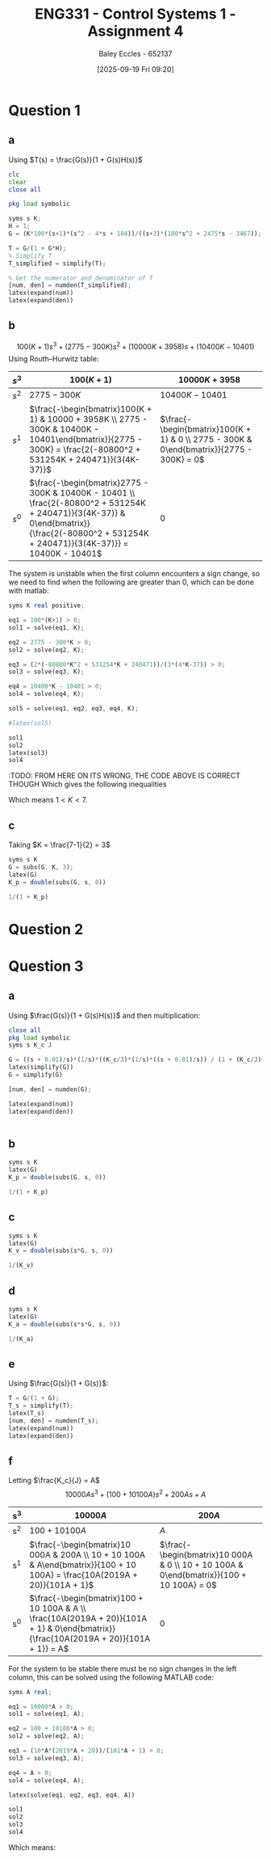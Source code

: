 :PROPERTIES:
:ID:       3eb76f9d-5112-49a0-8b21-8976591d6fd6
:END:
#+title: ENG331 - Control Systems 1 - Assignment 4
#+date: [2025-09-19 Fri 09:20]
#+AUTHOR: Baley Eccles - 652137
#+FILETAGS: :Assignment:UTAS:2025:
#+LATEX_HEADER: \usepackage[a4paper, margin=2cm]{geometry}
#+LATEX_HEADER_EXTRA: \usepackage{minted}
#+LATEX_HEADER_EXTRA: \usepackage{fontspec}
#+LATEX_HEADER_EXTRA: \setmonofont{Iosevka}
#+LATEX_HEADER_EXTRA: \setminted{fontsize=\small, frame=single, breaklines=true}
#+LATEX_HEADER_EXTRA: \usemintedstyle{emacs}
#+LATEX_HEADER_EXTRA: \usepackage{float}
#+LATEX_HEADER_EXTRA: \usepackage[final]{pdfpages}
#+LATEX_HEADER_EXTRA: \setlength{\parindent}{0pt}
#+LATEX_HEADER_EXTRA: \setlength{\parskip}{1em}

* Question 1
** a
Using $T(s) = \frac{G(s)}{1 + G(s)H(s)}$
\begin{align*}
G(s) &= \frac{K100(s+1)(s^2 - 4s + 104)}{(s+3)(100s^2 + 2475s - 3467)} \textrm{ and } H(s) = 1 \\
T(s) &= \frac{\frac{K100(s+1)(s^2 - 4s + 104}{(s+3)(100s^2 + 2475s - 3467)}}{1 + \frac{K100(s+1)(s^2 - 4s + 104}{(s+3)(100s^2 + 2475s - 3467)}1} \\
T(s) &= \frac{100 K s^{3} - 300 K s^{2} + 10000 K s + 10400 K}{100 K s^{3}  + 100 s^{3} - 300 K s^{2} + 2775 s^{2} + 10000 K s + 3958 s - 10401  + 10400 K}
\end{align*}
#+BEGIN_SRC octave :exports code :results output :session Q1
clc
clear
close all

pkg load symbolic

syms s K;
H = 1;
G = (K*100*(s+1)*(s^2 - 4*s + 104))/((s+3)*(100*s^2 + 2475*s - 3467));

T = G/(1 + G*H);
% Simplify T
T_simplified = simplify(T);

% Get the numerator and denominator of T
[num, den] = numden(T_simplified);
latex(expand(num))
latex(expand(den))

#+END_SRC

#+RESULTS:
: Symbolic pkg v3.2.2: Python communication link active, SymPy v1.14.0.
: 100 K s^{3} - 300 K s^{2} + 10000 K s + 10400 K
: 100 K s^{3} - 300 K s^{2} + 10000 K s + 10400 K + 100 s^{3} + 2775 s^{2} + 3958 s - 10401

** b
\[100(K + 1) s^{3} +  (2775 - 300 K)s^{2} + (10000 K + 3958) s + (10400 K - 10401)\]
Using Routh–Hurwitz table:
#+ATTR_LATEX: :align |c|c|c|
|-------+---------------------------------------------------------------------------------------------------------------------------------------------------------------------------------------------+------------------------------------------------------------------------------------------|
| $s^3$ | $100(K+1)$                                                                                                                                                                                  | $10000K + 3958$                                                                          |
|-------+---------------------------------------------------------------------------------------------------------------------------------------------------------------------------------------------+------------------------------------------------------------------------------------------|
| $s^2$ | $2775 - 300K$                                                                                                                                                                               | $10400K - 10401$                                                                         |
|-------+---------------------------------------------------------------------------------------------------------------------------------------------------------------------------------------------+------------------------------------------------------------------------------------------|
| $s^1$ | $\frac{-\begin{bmatrix}100(K + 1) & 10000 + 3958K \\ 2775 - 300K & 10400K - 10401\end{bmatrix}}{2775 - 300K} = \frac{2(-80800^2 + 531254K + 240471)}{3(4K-37)}$                             | $\frac{-\begin{bmatrix}100(K + 1) & 0 \\ 2775 - 300K & 0\end{bmatrix}}{2775 - 300K} = 0$ |
|-------+---------------------------------------------------------------------------------------------------------------------------------------------------------------------------------------------+------------------------------------------------------------------------------------------|
| $s^0$ | $\frac{-\begin{bmatrix}2775 - 300K & 10400K - 10401 \\ \frac{2(-80800^2 + 531254K + 240471)}{3(4K-37)} & 0\end{bmatrix}}{\frac{2(-80800^2 + 531254K + 240471)}{3(4K-37)}} = 10400K - 10401$ | $0$                                                                                      |
|-------+---------------------------------------------------------------------------------------------------------------------------------------------------------------------------------------------+------------------------------------------------------------------------------------------|

The system is unstable when the first column encounters a sign change, so we need to find when the following are greater than 0, which can be done with matlab:
#+BEGIN_SRC octave :exports code :results output :session Q1
syms K real positive;

eq1 = 100*(K+1) > 0;
sol1 = solve(eq1, K);

eq2 = 2775 - 300*K > 0;
sol2 = solve(eq2, K);

eq3 = (2*(-80800*K^2 + 531254*K + 240471))/(3*(4*K-37)) > 0;
sol3 = solve(eq3, K);

eq4 = 10400*K - 10401 > 0;
sol4 = solve(eq4, K);

sol5 = solve(eq1, eq2, eq3, eq4, K);

#latex(sol5)

sol1
sol2
latex(sol3)
sol4
#+END_SRC

#+RESULTS:
: sol1 = {}(0x0)
: sol2 = (sym) K < 37/4
: K < \frac{37}{4} \wedge \frac{265627}{80800} + \frac{\sqrt{89987759929}}{80800} < K
: sol4 = (sym)
: 
:   10401    
:   ───── < K
:   10400
:TODO: FROM HERE ON ITS WRONG, THE CODE ABOVE IS CORRECT THOUGH
Which gives the following inequalities
\begin{align*}
K &< 37/4 = 9.25\\
K &< \frac{37}{4} \wedge \frac{265627}{80800} + \frac{\sqrt{89987759929}}{80800} \approx 7
K &> \frac{10401}{10400} \approx 1
\end{align*}

Which means $1 < K < 7$.

** c
Taking $K = \frac{7-1}{2} = 3$
\begin{align*}
K_p &= \lim_{s\rightarrow 0}G(s) = \frac{300 \left(s + 1\right) \left(s^{2} - 4 s + 104\right)}{\left(s + 3\right) \left(100 s^{2} + 2475 s - 3467\right)} = -3 \\
e_{step}(\infty) &= \frac{1}{1 + K_p} \\
e_{step}(\infty) &= \frac{1}{1 - 3} = -0.5\\
\end{align*}


#+BEGIN_SRC octave :exports code :results output :session Q1
syms s K
G = subs(G, K, 3);
latex(G)
K_p = double(subs(G, s, 0))

1/(1 + K_p)
#+END_SRC

#+RESULTS:
: \frac{300 \left(s + 1\right) \left(s^{2} - 4 s + 104\right)}{\left(s + 3\right) \left(100 s^{2} + 2475 s - 3467\right)}
: K_p = -2.9997
: ans = -0.5001

* Question 2

* Question 3
** a
Using $\frac{G(s)}{1 + G(s)H(s)}$ and then multiplication:
\begin{align*}
\frac{\theta_0(s)}{\theta_c(s) - \theta_0(s)} &= \frac{s + 0.01}{s}\cdot\frac{1}{s}\cdot\frac{\frac{K_c}{s}\frac{1}{s}\frac{s + 0.01}{s}}{1 + \frac{K_c}{s}\frac{1}{s}\frac{s + 0.01}{s}} \\
\frac{\theta_0(s)}{\theta_c(s) - \theta_0(s)} &= \frac{10000 K_{c} s^{2} + 200 K_{c} s + K_{c}}{10000 J s^{4} + 10000 K_{c} s^{3} + 100 K_{c} s^{2}}
\end{align*}


#+BEGIN_SRC octave :exports code :results output :session Q3
close all
pkg load symbolic
syms s K_c J

G = ((s + 0.01)/s)*(1/s)*((K_c/J)*(1/s)*((s + 0.01)/s)) / (1 + (K_c/J)*(1/s)*((s + 0.01)/s));
latex(simplify(G))
G = simplify(G)

[num, den] = numden(G);

latex(expand(num))
latex(expand(den))


#+END_SRC

#+RESULTS:
#+begin_example
warning: passing floating-point values to sym is dangerous, see "help sym"
warning: called from
    double_to_sym_heuristic at line 50 column 7
    sym at line 384 column 13
    plus at line 53 column 5

warning: passing floating-point values to sym is dangerous, see "help sym"
warning: called from
    double_to_sym_heuristic at line 50 column 7
    sym at line 384 column 13
    plus at line 53 column 5

warning: passing floating-point values to sym is dangerous, see "help sym"
warning: called from
    double_to_sym_heuristic at line 50 column 7
    sym at line 384 column 13
    plus at line 53 column 5
\frac{K_{c} \left(100 s + 1\right)^{2}}{100 s^{2} \left(100 J s^{2} + K_{c} \left(100 s + 1\right)\right)}
G = (sym)

                          2          
           K_c⋅(100⋅s + 1)           
  ───────────────────────────────────
       2 ⎛       2                  ⎞
  100⋅s ⋅⎝100⋅J⋅s  + K_c⋅(100⋅s + 1)⎠
10000 K_{c} s^{2} + 200 K_{c} s + K_{c}
10000 J s^{4} + 10000 K_{c} s^{3} + 100 K_{c} s^{2}
das = (sym)

           3          2          4
  10000⋅D⋅s  + 100⋅D⋅s  + 10000⋅s
a = (sym 3×1 matrix)

  ⎡          0           ⎤
  ⎢                      ⎥
  ⎢        ______________⎥
  ⎢  D   ╲╱ D⋅(25⋅D - 1) ⎥
  ⎢- ─ - ────────────────⎥
  ⎢  2          10       ⎥
  ⎢                      ⎥
  ⎢        ______________⎥
  ⎢  D   ╲╱ D⋅(25⋅D - 1) ⎥
  ⎢- ─ + ────────────────⎥
  ⎣  2          10       ⎦
ans = (sym) 0
#+end_example

** b
\begin{align*}
K_p &= \lim_{s\rightarrow 0}G(s) = \frac{10000 K_{c} s^{2} + 200 K_{c} s + K_{c}}{10000 J s^{4} + 10000 K_{c} s^{3} + 100 K_{c} s^{2}} = \infty\\
e_{step}(\infty) &= \frac{1}{1 + K_p} \\
e_{step}(\infty) &= \frac{1}{1 - \infty} = 0\\
\end{align*}

#+BEGIN_SRC octave :exports code :results output :session Q3
syms s K
latex(G)
K_p = double(subs(G, s, 0))

1/(1 + K_p)
#+END_SRC

#+RESULTS:
: \frac{K_{c} \left(100 s + 1\right)^{2}}{100 s^{2} \left(100 J s^{2} + K_{c} \left(100 s + 1\right)\right)}
: K_p =  Inf + Infi
: ans = 0

** c
\begin{align*}
K_v &= \lim_{s\rightarrow 0}sG(s) = s\frac{10000 K_{c} s^{2} + 200 K_{c} s + K_{c}}{10000 J s^{4} + 10000 K_{c} s^{3} + 100 K_{c} s^{2}} = \infty \\
e_{ramp}(\infty) &= \frac{1}{K_v} \\
e_{ramp}(\infty) &= \frac{1}{\infty} = 0\\
\end{align*}

#+BEGIN_SRC octave :exports code :results output :session Q3
syms s K
latex(G)
K_v = double(subs(s*G, s, 0))

1/(K_v)
#+END_SRC

#+RESULTS:
: \frac{K_{c} \left(100 s + 1\right)^{2}}{100 s^{2} \left(100 J s^{2} + K_{c} \left(100 s + 1\right)\right)}
: K_v =  Inf + Infi
: ans = 0
** d
\begin{align*}
K_a &= \lim_{s\rightarrow 0}s^2G(s) = s^2\frac{10000 K_{c} s^{2} + 200 K_{c} s + K_{c}}{10000 J s^{4} + 10000 K_{c} s^{3} + 100 K_{c} s^{2}} = 0.01\\
e_{parabola}(\infty) &= \frac{1}{K_a} \\
e_{parabola}(\infty) &= \frac{1}{0.01} = 100
\end{align*}

#+BEGIN_SRC octave :exports code :results output :session Q3
syms s K
latex(G)
K_a = double(subs(s*s*G, s, 0))

1/(K_a)
#+END_SRC

#+RESULTS:
: \frac{K_{c} \left(100 s + 1\right)^{2}}{100 s^{2} \left(100 J s^{2} + K_{c} \left(100 s + 1\right)\right)}
: K_a = 0.010000
: ans = 100

** e
Using $\frac{G(s)}{1 + G(s)}$:
\begin{align*}
\frac{\theta_0(s)}{\theta_c(s)} &= \frac{\frac{10000 K_{c} s^{2} + 200 K_{c} s + K_{c}}{10000 J s^{4} + 10000 K_{c} s^{3} + 100 K_{c} s^{2}}}{1 + \frac{10000 K_{c} s^{2} + 200 K_{c} s + K_{c}}{10000 J s^{4} + 10000 K_{c} s^{3} + 100 K_{c} s^{2}}} \\
&= \frac{10000 K_{c} s^{2} + 200 K_{c} s + K_{c}}{100 J s^{2} + 10000 K_{c} s^{3} + 10100 K_{c} s^{2} + 200 K_{c} s + K_{c}} \\
&= \frac{10000 \frac{K_{c}}{J} s^{2} + 200 \frac{K_{c}}{J} s + \frac{K_{c}}{J}}{10000 \frac{K_{c}}{J} s^{3} + 100 s^{2} + 10100 \frac{K_{c}}{J}  s^{2} + 200 \frac{K_{c}}{J} s + \frac{K_{c}}{J}}
\end{align*}

#+BEGIN_SRC octave :exports code :results output :session Q3
T = G/(1 + G);
T_s = simplify(T);
latex(T_s)
[num, den] = numden(T_s);
latex(expand(num))
latex(expand(den))
#+END_SRC

#+RESULTS:
: \frac{K_{c} \left(100 s + 1\right)^{2}}{K_{c} \left(100 s + 1\right)^{2} + 100 s^{2} \left(100 J s^{2} + K_{c} \left(100 s + 1\right)\right)}
: 10000 K_{c} s^{2} + 200 K_{c} s + K_{c}
: 10000 J s^{4} + 10000 K_{c} s^{3} + 10100 K_{c} s^{2} + 200 K_{c} s + K_{c}

** f
Letting $\frac{K_c}{J} = A$
\[10000 A s^{3} + \left(100 + 10100 A\right) s^{2} + 200 A s + A\]
|-----+---------------------------------------------------------------------------------------------------------------------------------------+------------------------------------------------------------------------------------------|
| s^3 | $10 000A$                                                                                                                             | $200A$                                                                                   |
|-----+---------------------------------------------------------------------------------------------------------------------------------------+------------------------------------------------------------------------------------------|
| s^2 | $100 + 10 100A$                                                                                                                       | $A$                                                                                      |
|-----+---------------------------------------------------------------------------------------------------------------------------------------+------------------------------------------------------------------------------------------|
| s^1 | $\frac{-\begin{bmatrix}10 000A & 200A \\ 10 + 10 100A & A\end{bmatrix}}{100 + 10 100A} = \frac{10A(2019A + 20)}{101A + 1}$            | $\frac{-\begin{bmatrix}10 000A & 0 \\ 10 + 10 100A & 0\end{bmatrix}}{100 + 10 100A} = 0$ |
|-----+---------------------------------------------------------------------------------------------------------------------------------------+------------------------------------------------------------------------------------------|
| s^0 | $\frac{-\begin{bmatrix}100 + 10 100A & A \\ \frac{10A(2019A + 20)}{101A + 1} & 0\end{bmatrix}}{\frac{10A(2019A + 20)}{101A + 1}} = A$ | $0$                                                                                      |
|-----+---------------------------------------------------------------------------------------------------------------------------------------+------------------------------------------------------------------------------------------|

For the system to be stable there must be no sign changes in the left column, this can be solved using the following MATLAB code:
#+BEGIN_SRC octave :exports code :results output :session Q3
syms A real;

eq1 = 10000*A > 0;
sol1 = solve(eq1, A);

eq2 = 100 + 10100*A > 0;
sol2 = solve(eq2, A);

eq3 = (10*A*(2019*A + 20))/(101*A + 1) > 0;
sol3 = solve(eq3, A);

eq4 = A > 0;
sol4 = solve(eq4, A);

latex(solve(eq1, eq2, eq3, eq4, A))

sol1
sol2
sol3
sol4
#+END_SRC

#+RESULTS:
: \left(\left(- \frac{20}{2019} < A \wedge A < - \frac{1}{101}\right) \vee 0 < A\right) \wedge 0 < A
: sol1 = (sym) 0 < A
: sol2 = (sym) -1/101 < A
: sol3 = (sym)
: 
:   ⎛-20                  ⎞        
:   ⎜──── < A ∧ A < -1/101⎟ ∨ 0 < A
:   ⎝2019                 ⎠
: sol4 = (sym) 0 < A

Which means:
\begin{align*}
\frac{-20}{2019} < &\frac{K_c}{J} < \frac{-1}{101} \\
-0.009906 < &\frac{K_c}{J} < -0.009901
\end{align*}

